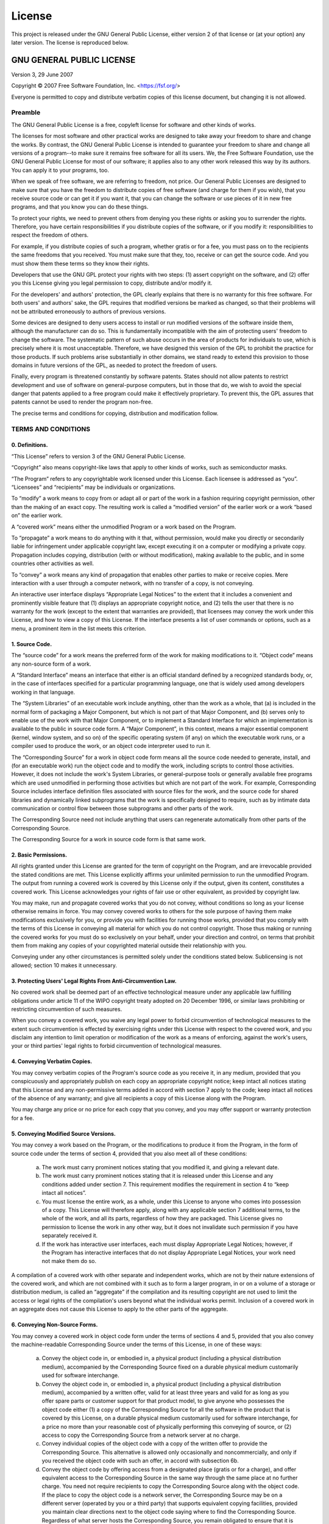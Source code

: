 =======
License
=======

This project is released under the GNU General Public License, either version 2
of that license or (at your option) any later version. The license is reproduced below.

GNU GENERAL PUBLIC LICENSE
==========================

Version 3, 29 June 2007

Copyright © 2007 Free Software Foundation, Inc. <https://fsf.org/>

Everyone is permitted to copy and distribute verbatim copies of this license
document, but changing it is not allowed.

Preamble
--------

The GNU General Public License is a free, copyleft license for software and
other kinds of works.

The licenses for most software and other practical works are designed to take
away your freedom to share and change the works. By contrast, the GNU General
Public License is intended to guarantee your freedom to share and change all
versions of a program--to make sure it remains free software for all its users.
We, the Free Software Foundation, use the GNU General Public License for most
of our software; it applies also to any other work released this way by its
authors. You can apply it to your programs, too.

When we speak of free software, we are referring to freedom, not price. Our
General Public Licenses are designed to make sure that you have the freedom to
distribute copies of free software (and charge for them if you wish), that you
receive source code or can get it if you want it, that you can change the
software or use pieces of it in new free programs, and that you know you can do
these things.

To protect your rights, we need to prevent others from denying you these rights
or asking you to surrender the rights. Therefore, you have certain
responsibilities if you distribute copies of the software, or if you modify it:
responsibilities to respect the freedom of others.

For example, if you distribute copies of such a program, whether gratis or for
a fee, you must pass on to the recipients the same freedoms that you received.
You must make sure that they, too, receive or can get the source code. And you
must show them these terms so they know their rights.

Developers that use the GNU GPL protect your rights with two steps: (1) assert
copyright on the software, and (2) offer you this License giving you legal
permission to copy, distribute and/or modify it.

For the developers' and authors' protection, the GPL clearly explains that
there is no warranty for this free software. For both users' and authors' sake,
the GPL requires that modified versions be marked as changed, so that their
problems will not be attributed erroneously to authors of previous versions.

Some devices are designed to deny users access to install or run modified
versions of the software inside them, although the manufacturer can do so. This
is fundamentally incompatible with the aim of protecting users' freedom to
change the software. The systematic pattern of such abuse occurs in the area of
products for individuals to use, which is precisely where it is most
unacceptable. Therefore, we have designed this version of the GPL to prohibit
the practice for those products. If such problems arise substantially in other
domains, we stand ready to extend this provision to those domains in future
versions of the GPL, as needed to protect the freedom of users.

Finally, every program is threatened constantly by software patents. States
should not allow patents to restrict development and use of software on
general-purpose computers, but in those that do, we wish to avoid the special
danger that patents applied to a free program could make it effectively
proprietary. To prevent this, the GPL assures that patents cannot be used to
render the program non-free.

The precise terms and conditions for copying, distribution and modification
follow.

TERMS AND CONDITIONS
--------------------

0. Definitions.
'''''''''''''''

“This License” refers to version 3 of the GNU General Public License.

“Copyright” also means copyright-like laws that apply to other kinds of works,
such as semiconductor masks.

“The Program” refers to any copyrightable work licensed under this License.
Each licensee is addressed as “you”. “Licensees” and “recipients” may be
individuals or organizations.

To “modify” a work means to copy from or adapt all or part of the work in a
fashion requiring copyright permission, other than the making of an exact copy.
The resulting work is called a “modified version” of the earlier work or a work
“based on” the earlier work.

A “covered work” means either the unmodified Program or a work based on the
Program.

To “propagate” a work means to do anything with it that, without permission,
would make you directly or secondarily liable for infringement under applicable
copyright law, except executing it on a computer or modifying a private copy.
Propagation includes copying, distribution (with or without modification),
making available to the public, and in some countries other activities as well.

To “convey” a work means any kind of propagation that enables other parties to
make or receive copies. Mere interaction with a user through a computer
network, with no transfer of a copy, is not conveying.

An interactive user interface displays “Appropriate Legal Notices” to the
extent that it includes a convenient and prominently visible feature that (1)
displays an appropriate copyright notice, and (2) tells the user that there is
no warranty for the work (except to the extent that warranties are provided),
that licensees may convey the work under this License, and how to view a copy
of this License. If the interface presents a list of user commands or options,
such as a menu, a prominent item in the list meets this criterion.

1. Source Code.
'''''''''''''''

The “source code” for a work means the preferred form of the work for making
modifications to it. “Object code” means any non-source form of a work.

A “Standard Interface” means an interface that either is an official standard
defined by a recognized standards body, or, in the case of interfaces specified
for a particular programming language, one that is widely used among developers
working in that language.

The “System Libraries” of an executable work include anything, other than the
work as a whole, that (a) is included in the normal form of packaging a Major
Component, but which is not part of that Major Component, and (b) serves only
to enable use of the work with that Major Component, or to implement a Standard
Interface for which an implementation is available to the public in source code
form. A “Major Component”, in this context, means a major essential component
(kernel, window system, and so on) of the specific operating system (if any) on
which the executable work runs, or a compiler used to produce the work, or an
object code interpreter used to run it.

The “Corresponding Source” for a work in object code form means all the source
code needed to generate, install, and (for an executable work) run the object
code and to modify the work, including scripts to control those activities.
However, it does not include the work's System Libraries, or general-purpose
tools or generally available free programs which are used unmodified in
performing those activities but which are not part of the work. For example,
Corresponding Source includes interface definition files associated with source
files for the work, and the source code for shared libraries and dynamically
linked subprograms that the work is specifically designed to require, such as
by intimate data communication or control flow between those subprograms and
other parts of the work.

The Corresponding Source need not include anything that users can regenerate
automatically from other parts of the Corresponding Source.

The Corresponding Source for a work in source code form is that same work.

2. Basic Permissions.
'''''''''''''''''''''

All rights granted under this License are granted for the term of copyright on
the Program, and are irrevocable provided the stated conditions are met. This
License explicitly affirms your unlimited permission to run the unmodified
Program. The output from running a covered work is covered by this License only
if the output, given its content, constitutes a covered work. This License
acknowledges your rights of fair use or other equivalent, as provided by
copyright law.

You may make, run and propagate covered works that you do not convey, without
conditions so long as your license otherwise remains in force. You may convey
covered works to others for the sole purpose of having them make modifications
exclusively for you, or provide you with facilities for running those works,
provided that you comply with the terms of this License in conveying all
material for which you do not control copyright. Those thus making or running
the covered works for you must do so exclusively on your behalf, under your
direction and control, on terms that prohibit them from making any copies of
your copyrighted material outside their relationship with you.

Conveying under any other circumstances is permitted solely under the
conditions stated below. Sublicensing is not allowed; section 10 makes it
unnecessary.

3. Protecting Users' Legal Rights From Anti-Circumvention Law.
''''''''''''''''''''''''''''''''''''''''''''''''''''''''''''''

No covered work shall be deemed part of an effective technological measure
under any applicable law fulfilling obligations under article 11 of the WIPO
copyright treaty adopted on 20 December 1996, or similar laws prohibiting or
restricting circumvention of such measures.

When you convey a covered work, you waive any legal power to forbid
circumvention of technological measures to the extent such circumvention is
effected by exercising rights under this License with respect to the covered
work, and you disclaim any intention to limit operation or modification of the
work as a means of enforcing, against the work's users, your or third parties'
legal rights to forbid circumvention of technological measures.

4. Conveying Verbatim Copies.
'''''''''''''''''''''''''''''

You may convey verbatim copies of the Program's source code as you receive it,
in any medium, provided that you conspicuously and appropriately publish on
each copy an appropriate copyright notice; keep intact all notices stating that
this License and any non-permissive terms added in accord with section 7 apply
to the code; keep intact all notices of the absence of any warranty; and give
all recipients a copy of this License along with the Program.

You may charge any price or no price for each copy that you convey, and you may
offer support or warranty protection for a fee.

5. Conveying Modified Source Versions.
''''''''''''''''''''''''''''''''''''''

You may convey a work based on the Program, or the modifications to produce it
from the Program, in the form of source code under the terms of section 4,
provided that you also meet all of these conditions:

    a) The work must carry prominent notices stating that you modified it, and
       giving a relevant date.
    b) The work must carry prominent notices stating that it is released under
       this License and any conditions added under section 7. This requirement
       modifies the requirement in section 4 to “keep intact all notices”.
    c) You must license the entire work, as a whole, under this License to
       anyone who comes into possession of a copy. This License will therefore
       apply, along with any applicable section 7 additional terms, to the whole
       of the work, and all its parts, regardless of how they are packaged. This
       License gives no permission to license the work in any other way, but it
       does not invalidate such permission if you have separately received it.
    d) If the work has interactive user interfaces, each must display
       Appropriate Legal Notices; however, if the Program has interactive
       interfaces that do not display Appropriate Legal Notices, your work need
       not make them do so.

A compilation of a covered work with other separate and independent works,
which are not by their nature extensions of the covered work, and which are not
combined with it such as to form a larger program, in or on a volume of a
storage or distribution medium, is called an “aggregate” if the compilation and
its resulting copyright are not used to limit the access or legal rights of the
compilation's users beyond what the individual works permit. Inclusion of a
covered work in an aggregate does not cause this License to apply to the other
parts of the aggregate.

6. Conveying Non-Source Forms.
''''''''''''''''''''''''''''''

You may convey a covered work in object code form under the terms of sections 4
and 5, provided that you also convey the machine-readable Corresponding Source
under the terms of this License, in one of these ways:

    a) Convey the object code in, or embodied in, a physical product (including
       a physical distribution medium), accompanied by the Corresponding Source
       fixed on a durable physical medium customarily used for software
       interchange.
    b) Convey the object code in, or embodied in, a physical product (including
       a physical distribution medium), accompanied by a written offer, valid for
       at least three years and valid for as long as you offer spare parts or
       customer support for that product model, to give anyone who possesses the
       object code either (1) a copy of the Corresponding Source for all the
       software in the product that is covered by this License, on a durable
       physical medium customarily used for software interchange, for a price no
       more than your reasonable cost of physically performing this conveying of
       source, or (2) access to copy the Corresponding Source from a network
       server at no charge.
    c) Convey individual copies of the object code with a copy of the written
       offer to provide the Corresponding Source. This alternative is allowed only
       occasionally and noncommercially, and only if you received the object code
       with such an offer, in accord with subsection 6b.
    d) Convey the object code by offering access from a designated place
       (gratis or for a charge), and offer equivalent access to the Corresponding
       Source in the same way through the same place at no further charge. You
       need not require recipients to copy the Corresponding Source along with the
       object code. If the place to copy the object code is a network server, the
       Corresponding Source may be on a different server (operated by you or a
       third party) that supports equivalent copying facilities, provided you
       maintain clear directions next to the object code saying where to find the
       Corresponding Source. Regardless of what server hosts the Corresponding
       Source, you remain obligated to ensure that it is available for as long as
       needed to satisfy these requirements.
    e) Convey the object code using peer-to-peer transmission, provided you
       inform other peers where the object code and Corresponding Source of the
       work are being offered to the general public at no charge under subsection
       6d.

A separable portion of the object code, whose source code is excluded from the
Corresponding Source as a System Library, need not be included in conveying the
object code work.

A “User Product” is either (1) a “consumer product”, which means any tangible
personal property which is normally used for personal, family, or household
purposes, or (2) anything designed or sold for incorporation into a dwelling.
In determining whether a product is a consumer product, doubtful cases shall be
resolved in favor of coverage. For a particular product received by a
particular user, “normally used” refers to a typical or common use of that
class of product, regardless of the status of the particular user or of the way
in which the particular user actually uses, or expects or is expected to use,
the product. A product is a consumer product regardless of whether the product
has substantial commercial, industrial or non-consumer uses, unless such uses
represent the only significant mode of use of the product.

“Installation Information” for a User Product means any methods, procedures,
authorization keys, or other information required to install and execute
modified versions of a covered work in that User Product from a modified
version of its Corresponding Source. The information must suffice to ensure
that the continued functioning of the modified object code is in no case
prevented or interfered with solely because modification has been made.

If you convey an object code work under this section in, or with, or
specifically for use in, a User Product, and the conveying occurs as part of a
transaction in which the right of possession and use of the User Product is
transferred to the recipient in perpetuity or for a fixed term (regardless of
how the transaction is characterized), the Corresponding Source conveyed under
this section must be accompanied by the Installation Information. But this
requirement does not apply if neither you nor any third party retains the
ability to install modified object code on the User Product (for example, the
work has been installed in ROM).

The requirement to provide Installation Information does not include a
requirement to continue to provide support service, warranty, or updates for a
work that has been modified or installed by the recipient, or for the User
Product in which it has been modified or installed. Access to a network may be
denied when the modification itself materially and adversely affects the
operation of the network or violates the rules and protocols for communication
across the network.

Corresponding Source conveyed, and Installation Information provided, in accord
with this section must be in a format that is publicly documented (and with an
implementation available to the public in source code form), and must require
no special password or key for unpacking, reading or copying.

7. Additional Terms.
''''''''''''''''''''

“Additional permissions” are terms that supplement the terms of this License by
making exceptions from one or more of its conditions. Additional permissions
that are applicable to the entire Program shall be treated as though they were
included in this License, to the extent that they are valid under applicable
law. If additional permissions apply only to part of the Program, that part may
be used separately under those permissions, but the entire Program remains
governed by this License without regard to the additional permissions.

When you convey a copy of a covered work, you may at your option remove any
additional permissions from that copy, or from any part of it. (Additional
permissions may be written to require their own removal in certain cases when
you modify the work.) You may place additional permissions on material, added
by you to a covered work, for which you have or can give appropriate copyright
permission.

Notwithstanding any other provision of this License, for material you add to a
covered work, you may (if authorized by the copyright holders of that material)
supplement the terms of this License with terms:

    a) Disclaiming warranty or limiting liability differently from the terms of
       sections 15 and 16 of this License; or
    b) Requiring preservation of specified reasonable legal notices or author
       attributions in that material or in the Appropriate Legal Notices displayed
       by works containing it; or
    c) Prohibiting misrepresentation of the origin of that material, or
       requiring that modified versions of such material be marked in reasonable
       ways as different from the original version; or
    d) Limiting the use for publicity purposes of names of licensors or authors
       of the material; or
    e) Declining to grant rights under trademark law for use of some trade
       names, trademarks, or service marks; or
    f) Requiring indemnification of licensors and authors of that material by
       anyone who conveys the material (or modified versions of it) with
       contractual assumptions of liability to the recipient, for any liability
       that these contractual assumptions directly impose on those licensors and
       authors.

All other non-permissive additional terms are considered “further restrictions”
within the meaning of section 10. If the Program as you received it, or any
part of it, contains a notice stating that it is governed by this License along
with a term that is a further restriction, you may remove that term. If a
license document contains a further restriction but permits relicensing or
conveying under this License, you may add to a covered work material governed
by the terms of that license document, provided that the further restriction
does not survive such relicensing or conveying.

If you add terms to a covered work in accord with this section, you must place,
in the relevant source files, a statement of the additional terms that apply to
those files, or a notice indicating where to find the applicable terms.

Additional terms, permissive or non-permissive, may be stated in the form of a
separately written license, or stated as exceptions; the above requirements
apply either way.

8. Termination.
'''''''''''''''

You may not propagate or modify a covered work except as expressly provided
under this License. Any attempt otherwise to propagate or modify it is void,
and will automatically terminate your rights under this License (including any
patent licenses granted under the third paragraph of section 11).

However, if you cease all violation of this License, then your license from a
particular copyright holder is reinstated (a) provisionally, unless and until
the copyright holder explicitly and finally terminates your license, and (b)
permanently, if the copyright holder fails to notify you of the violation by
some reasonable means prior to 60 days after the cessation.

Moreover, your license from a particular copyright holder is reinstated
permanently if the copyright holder notifies you of the violation by some
reasonable means, this is the first time you have received notice of violation
of this License (for any work) from that copyright holder, and you cure the
violation prior to 30 days after your receipt of the notice.

Termination of your rights under this section does not terminate the licenses
of parties who have received copies or rights from you under this License. If
your rights have been terminated and not permanently reinstated, you do not
qualify to receive new licenses for the same material under section 10.

9. Acceptance Not Required for Having Copies.
'''''''''''''''''''''''''''''''''''''''''''''

You are not required to accept this License in order to receive or run a copy
of the Program. Ancillary propagation of a covered work occurring solely as a
consequence of using peer-to-peer transmission to receive a copy likewise does
not require acceptance. However, nothing other than this License grants you
permission to propagate or modify any covered work. These actions infringe
copyright if you do not accept this License. Therefore, by modifying or
propagating a covered work, you indicate your acceptance of this License to do
so.

10. Automatic Licensing of Downstream Recipients.
'''''''''''''''''''''''''''''''''''''''''''''''''

Each time you convey a covered work, the recipient automatically receives a
license from the original licensors, to run, modify and propagate that work,
subject to this License. You are not responsible for enforcing compliance by
third parties with this License.

An “entity transaction” is a transaction transferring control of an
organization, or substantially all assets of one, or subdividing an
organization, or merging organizations. If propagation of a covered work
results from an entity transaction, each party to that transaction who receives
a copy of the work also receives whatever licenses to the work the party's
predecessor in interest had or could give under the previous paragraph, plus a
right to possession of the Corresponding Source of the work from the
predecessor in interest, if the predecessor has it or can get it with
reasonable efforts.

You may not impose any further restrictions on the exercise of the rights
granted or affirmed under this License. For example, you may not impose a
license fee, royalty, or other charge for exercise of rights granted under this
License, and you may not initiate litigation (including a cross-claim or
counterclaim in a lawsuit) alleging that any patent claim is infringed by
making, using, selling, offering for sale, or importing the Program or any
portion of it.

11. Patents.
''''''''''''

A “contributor” is a copyright holder who authorizes use under this License of
the Program or a work on which the Program is based. The work thus licensed is
called the contributor's “contributor version”.

A contributor's “essential patent claims” are all patent claims owned or
controlled by the contributor, whether already acquired or hereafter acquired,
that would be infringed by some manner, permitted by this License, of making,
using, or selling its contributor version, but do not include claims that would
be infringed only as a consequence of further modification of the contributor
version. For purposes of this definition, “control” includes the right to grant
patent sublicenses in a manner consistent with the requirements of this
License.

Each contributor grants you a non-exclusive, worldwide, royalty-free patent
license under the contributor's essential patent claims, to make, use, sell,
offer for sale, import and otherwise run, modify and propagate the contents of
its contributor version.

In the following three paragraphs, a “patent license” is any express agreement
or commitment, however denominated, not to enforce a patent (such as an express
permission to practice a patent or covenant not to sue for patent
infringement). To “grant” such a patent license to a party means to make such
an agreement or commitment not to enforce a patent against the party.

If you convey a covered work, knowingly relying on a patent license, and the
Corresponding Source of the work is not available for anyone to copy, free of
charge and under the terms of this License, through a publicly available
network server or other readily accessible means, then you must either (1)
cause the Corresponding Source to be so available, or (2) arrange to deprive
yourself of the benefit of the patent license for this particular work, or (3)
arrange, in a manner consistent with the requirements of this License, to
extend the patent license to downstream recipients. “Knowingly relying” means
you have actual knowledge that, but for the patent license, your conveying the
covered work in a country, or your recipient's use of the covered work in a
country, would infringe one or more identifiable patents in that country that
you have reason to believe are valid.

If, pursuant to or in connection with a single transaction or arrangement, you
convey, or propagate by procuring conveyance of, a covered work, and grant a
patent license to some of the parties receiving the covered work authorizing
them to use, propagate, modify or convey a specific copy of the covered work,
then the patent license you grant is automatically extended to all recipients
of the covered work and works based on it.

A patent license is “discriminatory” if it does not include within the scope of
its coverage, prohibits the exercise of, or is conditioned on the non-exercise
of one or more of the rights that are specifically granted under this License.
You may not convey a covered work if you are a party to an arrangement with a
third party that is in the business of distributing software, under which you
make payment to the third party based on the extent of your activity of
conveying the work, and under which the third party grants, to any of the
parties who would receive the covered work from you, a discriminatory patent
license (a) in connection with copies of the covered work conveyed by you (or
copies made from those copies), or (b) primarily for and in connection with
specific products or compilations that contain the covered work, unless you
entered into that arrangement, or that patent license was granted, prior to 28
March 2007.

Nothing in this License shall be construed as excluding or limiting any implied
license or other defenses to infringement that may otherwise be available to
you under applicable patent law.

12. No Surrender of Others' Freedom.
''''''''''''''''''''''''''''''''''''

If conditions are imposed on you (whether by court order, agreement or
otherwise) that contradict the conditions of this License, they do not excuse
you from the conditions of this License. If you cannot convey a covered work so
as to satisfy simultaneously your obligations under this License and any other
pertinent obligations, then as a consequence you may not convey it at all. For
example, if you agree to terms that obligate you to collect a royalty for
further conveying from those to whom you convey the Program, the only way you
could satisfy both those terms and this License would be to refrain entirely
from conveying the Program.

13. Use with the GNU Affero General Public License.
'''''''''''''''''''''''''''''''''''''''''''''''''''

Notwithstanding any other provision of this License, you have permission to
link or combine any covered work with a work licensed under version 3 of the
GNU Affero General Public License into a single combined work, and to convey
the resulting work. The terms of this License will continue to apply to the
part which is the covered work, but the special requirements of the GNU Affero
General Public License, section 13, concerning interaction through a network
will apply to the combination as such.

14. Revised Versions of this License.
'''''''''''''''''''''''''''''''''''''

The Free Software Foundation may publish revised and/or new versions of the GNU
General Public License from time to time. Such new versions will be similar in
spirit to the present version, but may differ in detail to address new problems
or concerns.

Each version is given a distinguishing version number. If the Program specifies
that a certain numbered version of the GNU General Public License “or any later
version” applies to it, you have the option of following the terms and
conditions either of that numbered version or of any later version published by
the Free Software Foundation. If the Program does not specify a version number
of the GNU General Public License, you may choose any version ever published by
the Free Software Foundation.

If the Program specifies that a proxy can decide which future versions of the
GNU General Public License can be used, that proxy's public statement of
acceptance of a version permanently authorizes you to choose that version for
the Program.

Later license versions may give you additional or different permissions.
However, no additional obligations are imposed on any author or copyright
holder as a result of your choosing to follow a later version.

15. Disclaimer of Warranty.
'''''''''''''''''''''''''''

THERE IS NO WARRANTY FOR THE PROGRAM, TO THE EXTENT PERMITTED BY APPLICABLE
LAW. EXCEPT WHEN OTHERWISE STATED IN WRITING THE COPYRIGHT HOLDERS AND/OR OTHER
PARTIES PROVIDE THE PROGRAM “AS IS” WITHOUT WARRANTY OF ANY KIND, EITHER
EXPRESSED OR IMPLIED, INCLUDING, BUT NOT LIMITED TO, THE IMPLIED WARRANTIES OF
MERCHANTABILITY AND FITNESS FOR A PARTICULAR PURPOSE. THE ENTIRE RISK AS TO THE
QUALITY AND PERFORMANCE OF THE PROGRAM IS WITH YOU. SHOULD THE PROGRAM PROVE
DEFECTIVE, YOU ASSUME THE COST OF ALL NECESSARY SERVICING, REPAIR OR
CORRECTION.

16. Limitation of Liability.
''''''''''''''''''''''''''''

IN NO EVENT UNLESS REQUIRED BY APPLICABLE LAW OR AGREED TO IN WRITING WILL ANY
COPYRIGHT HOLDER, OR ANY OTHER PARTY WHO MODIFIES AND/OR CONVEYS THE PROGRAM AS
PERMITTED ABOVE, BE LIABLE TO YOU FOR DAMAGES, INCLUDING ANY GENERAL, SPECIAL,
INCIDENTAL OR CONSEQUENTIAL DAMAGES ARISING OUT OF THE USE OR INABILITY TO USE
THE PROGRAM (INCLUDING BUT NOT LIMITED TO LOSS OF DATA OR DATA BEING RENDERED
INACCURATE OR LOSSES SUSTAINED BY YOU OR THIRD PARTIES OR A FAILURE OF THE
PROGRAM TO OPERATE WITH ANY OTHER PROGRAMS), EVEN IF SUCH HOLDER OR OTHER PARTY
HAS BEEN ADVISED OF THE POSSIBILITY OF SUCH DAMAGES.

17. Interpretation of Sections 15 and 16.
'''''''''''''''''''''''''''''''''''''''''

If the disclaimer of warranty and limitation of liability provided above cannot
be given local legal effect according to their terms, reviewing courts shall
apply local law that most closely approximates an absolute waiver of all civil
liability in connection with the Program, unless a warranty or assumption of
liability accompanies a copy of the Program in return for a fee.


END OF TERMS AND CONDITIONS
===========================
How to Apply These Terms to Your New Programs

If you develop a new program, and you want it to be of the greatest possible
use to the public, the best way to achieve this is to make it free software
which everyone can redistribute and change under these terms.

To do so, attach the following notices to the program. It is safest to attach
them to the start of each source file to most effectively state the exclusion
of warranty; and each file should have at least the “copyright” line and a
pointer to where the full notice is found.

.. highlight:: none

::

    <one line to give the program's name and a brief idea of what it does.>
    Copyright (C) <year>  <name of author>

    This program is free software: you can redistribute it and/or modify
    it under the terms of the GNU General Public License as published by
    the Free Software Foundation, either version 3 of the License, or
    (at your option) any later version.

    This program is distributed in the hope that it will be useful,
    but WITHOUT ANY WARRANTY; without even the implied warranty of
    MERCHANTABILITY or FITNESS FOR A PARTICULAR PURPOSE.  See the
    GNU General Public License for more details.

    You should have received a copy of the GNU General Public License
    along with this program.  If not, see <https://www.gnu.org/licenses/>.

Also add information on how to contact you by electronic and paper mail.

If the program does terminal interaction, make it output a short notice like
this when it starts in an interactive mode:

.. highlight:: none

::

    <program>  Copyright (C) <year>  <name of author>
    This program comes with ABSOLUTELY NO WARRANTY; for details type `show w'.
    This is free software, and you are welcome to redistribute it
    under certain conditions; type `show c' for details.

The hypothetical commands `show w` and `show c` should show the appropriate
parts of the General Public License. Of course, your program's commands might
be different; for a GUI interface, you would use an "about box".

You should also get your employer (if you work as a programmer) or school, if
any, to sign a "copyright disclaimer" for the program, if necessary. For more
information on this, and how to apply and follow the GNU GPL, see
<https://www.gnu.org/licenses/>.

The GNU General Public License does not permit incorporating your program into
proprietary programs. If your program is a subroutine library, you may consider
it more useful to permit linking proprietary applications with the library. If
this is what you want to do, use the GNU Lesser General Public License instead
of this License. But first, please read
<https://www.gnu.org/licenses/why-not-lgpl.html>.



..
    Copyright 2022-2025 Charles McAnany. This file is part of BPReveal. BPReveal is free software: You can redistribute it and/or modify it under the terms of the GNU General Public License as published by the Free Software Foundation, either version 2 of the License, or (at your option) any later version. BPReveal is distributed in the hope that it will be useful, but WITHOUT ANY WARRANTY; without even the implied warranty of MERCHANTABILITY or FITNESS FOR A PARTICULAR PURPOSE. See the GNU General Public License for more details. You should have received a copy of the GNU General Public License along with BPReveal. If not, see <https://www.gnu.org/licenses/>.
